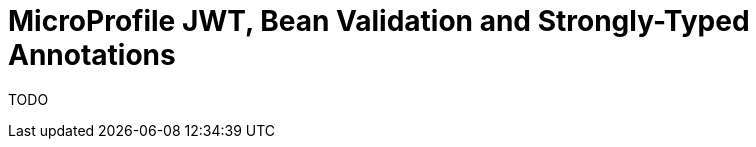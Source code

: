 :index-group: MicroProfile
:jbake-type: page
:jbake-status: published

= MicroProfile JWT, Bean Validation and Strongly-Typed Annotations

TODO
